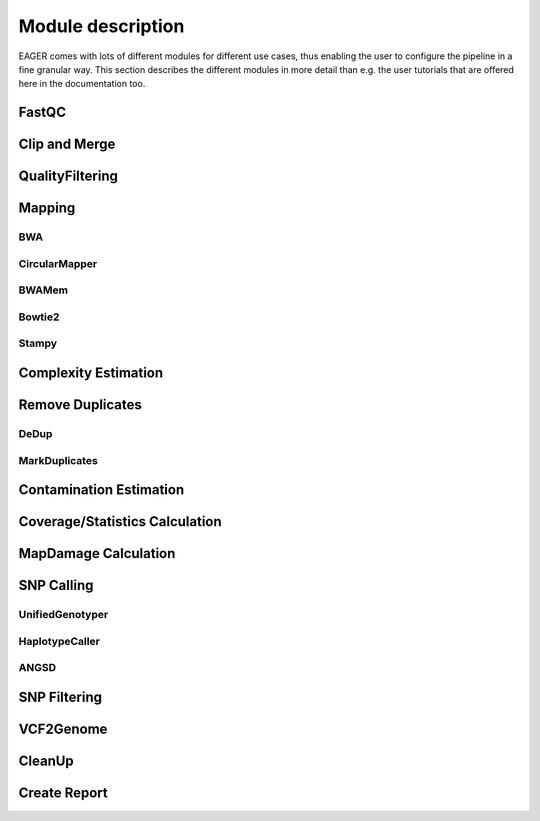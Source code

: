 Module description
==================

EAGER comes with lots of different modules for different use cases, thus enabling the user to configure the pipeline in a fine granular way.
This section describes the different modules in more detail than e.g. the user tutorials that are offered here in the documentation too.

FastQC
------

Clip and Merge
--------------

QualityFiltering
----------------

Mapping
-------

BWA
^^^

CircularMapper
^^^^^^^^^^^^^^

BWAMem
^^^^^^

Bowtie2
^^^^^^^

Stampy
^^^^^^

Complexity Estimation
---------------------

Remove Duplicates
-----------------

DeDup
^^^^^^


MarkDuplicates
^^^^^^^^^^^^^^

Contamination Estimation
------------------------

Coverage/Statistics Calculation
-------------------------------

MapDamage Calculation
---------------------

SNP Calling
-----------

UnifiedGenotyper
^^^^^^^^^^^^^^^^

HaplotypeCaller
^^^^^^^^^^^^^^^^

ANGSD
^^^^^


SNP Filtering
-------------

VCF2Genome
----------

CleanUp
-------

Create Report
-------------
